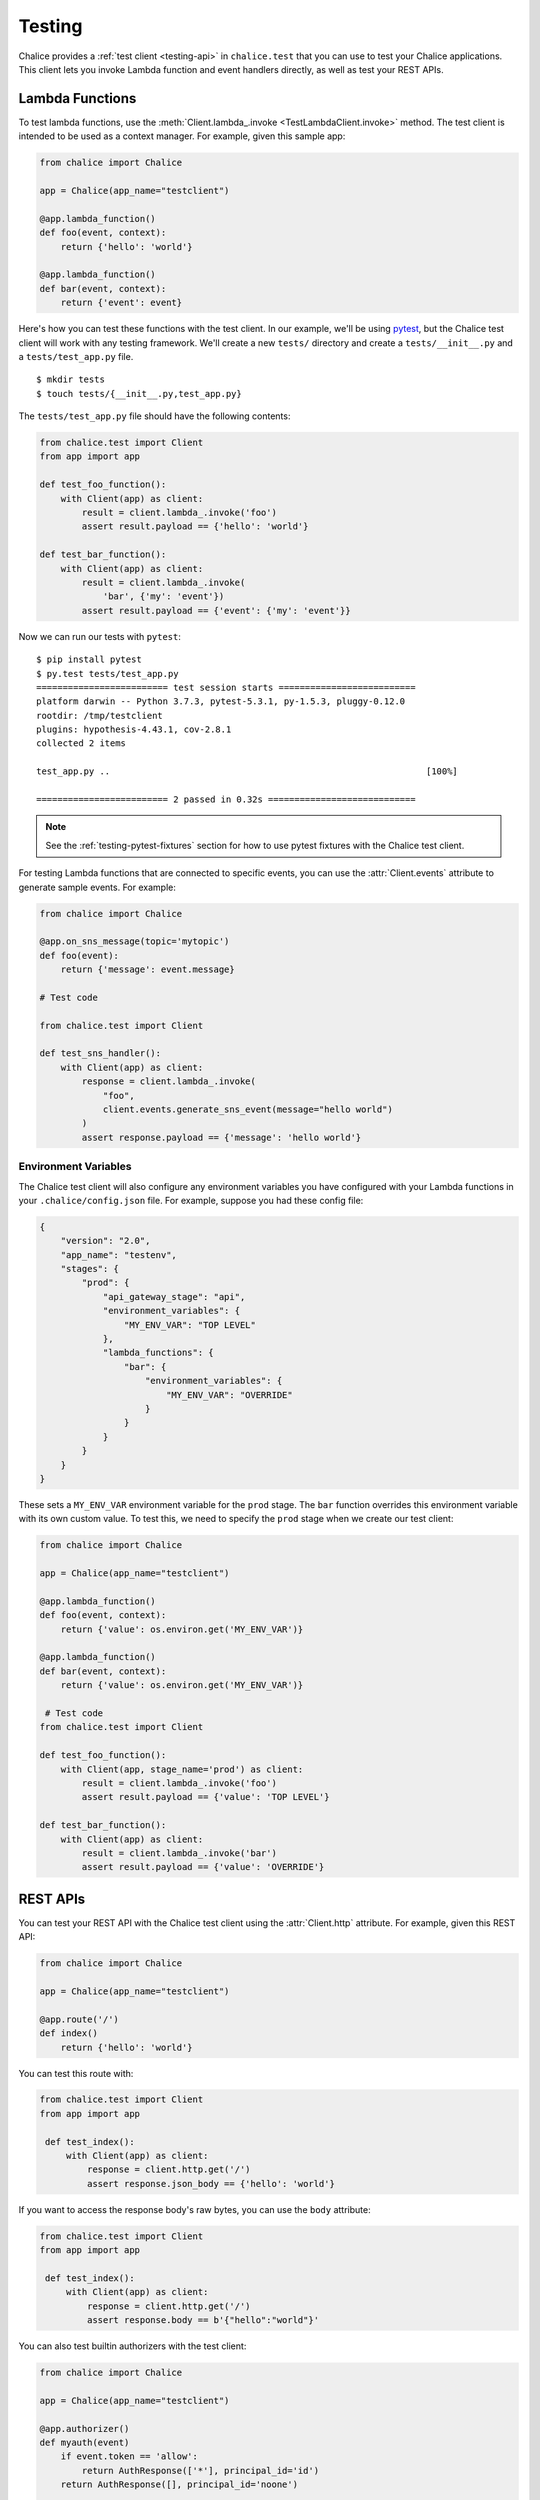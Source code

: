 Testing
=======

Chalice provides a :ref:`test client <testing-api>` in ``chalice.test`` that
you can use to test your Chalice applications.  This client lets you invoke
Lambda function and event handlers directly, as well as test your REST APIs.

.. _testing-lambda-functions:

Lambda Functions
----------------

To test lambda functions, use the
:meth:`Client.lambda_.invoke <TestLambdaClient.invoke>` method.  The
test client is intended to be used as a context manager.  For example,
given this sample app:


.. code-block:: python

   from chalice import Chalice

   app = Chalice(app_name="testclient")

   @app.lambda_function()
   def foo(event, context):
       return {'hello': 'world'}

   @app.lambda_function()
   def bar(event, context):
       return {'event': event}


Here's how you can test these functions with the test client.  In our
example, we'll be using `pytest <https://docs.pytest.org/en/stable/>`__,
but the Chalice test client will work with any testing framework.
We'll create a new ``tests/`` directory and create a ``tests/__init__.py``
and a ``tests/test_app.py`` file.

::

    $ mkdir tests
    $ touch tests/{__init__.py,test_app.py}

The ``tests/test_app.py`` file should have the following contents:

.. code-block:: python

   from chalice.test import Client
   from app import app

   def test_foo_function():
       with Client(app) as client:
           result = client.lambda_.invoke('foo')
           assert result.payload == {'hello': 'world'}

   def test_bar_function():
       with Client(app) as client:
           result = client.lambda_.invoke(
               'bar', {'my': 'event'})
           assert result.payload == {'event': {'my': 'event'}}

Now we can run our tests with ``pytest``::

    $ pip install pytest
    $ py.test tests/test_app.py
    ========================= test session starts ==========================
    platform darwin -- Python 3.7.3, pytest-5.3.1, py-1.5.3, pluggy-0.12.0
    rootdir: /tmp/testclient
    plugins: hypothesis-4.43.1, cov-2.8.1
    collected 2 items

    test_app.py ..                                                            [100%]

    ========================= 2 passed in 0.32s ============================

.. note::
   See the :ref:`testing-pytest-fixtures` section for how to use pytest
   fixtures with the Chalice test client.

For testing Lambda functions that are connected to specific events,
you can use the :attr:`Client.events` attribute to generate
sample events.  For example:

.. code-block:: python

   from chalice import Chalice

   @app.on_sns_message(topic='mytopic')
   def foo(event):
       return {'message': event.message}

   # Test code

   from chalice.test import Client

   def test_sns_handler():
       with Client(app) as client:
           response = client.lambda_.invoke(
               "foo",
               client.events.generate_sns_event(message="hello world")
           )
           assert response.payload == {'message': 'hello world'}


Environment Variables
~~~~~~~~~~~~~~~~~~~~~

The Chalice test client will also configure any environment variables you
have configured with your Lambda functions in your ``.chalice/config.json``
file.  For example, suppose you had these config file:

.. code-block:: json

   {
       "version": "2.0",
       "app_name": "testenv",
       "stages": {
           "prod": {
               "api_gateway_stage": "api",
               "environment_variables": {
                   "MY_ENV_VAR": "TOP LEVEL"
               },
               "lambda_functions": {
                   "bar": {
                       "environment_variables": {
                           "MY_ENV_VAR": "OVERRIDE"
                       }
                   }
               }
           }
       }
   }

These sets a ``MY_ENV_VAR`` environment variable for the ``prod`` stage.
The ``bar`` function overrides this environment variable with its own
custom value.  To test this, we need to specify the ``prod`` stage when
we create our test client:

.. code-block:: python

   from chalice import Chalice

   app = Chalice(app_name="testclient")

   @app.lambda_function()
   def foo(event, context):
       return {'value': os.environ.get('MY_ENV_VAR')}

   @app.lambda_function()
   def bar(event, context):
       return {'value': os.environ.get('MY_ENV_VAR')}

    # Test code
   from chalice.test import Client

   def test_foo_function():
       with Client(app, stage_name='prod') as client:
           result = client.lambda_.invoke('foo')
           assert result.payload == {'value': 'TOP LEVEL'}

   def test_bar_function():
       with Client(app) as client:
           result = client.lambda_.invoke('bar')
           assert result.payload == {'value': 'OVERRIDE'}


REST APIs
---------

You can test your REST API with the Chalice test client using the
:attr:`Client.http` attribute.  For example, given this REST API:


.. code-block:: python

   from chalice import Chalice

   app = Chalice(app_name="testclient")

   @app.route('/')
   def index()
       return {'hello': 'world'}


You can test this route with:

.. code-block:: python

   from chalice.test import Client
   from app import app

    def test_index():
        with Client(app) as client:
            response = client.http.get('/')
            assert response.json_body == {'hello': 'world'}

If you want to access the response body's raw bytes, you can use the
``body`` attribute:

.. code-block:: python

   from chalice.test import Client
   from app import app

    def test_index():
        with Client(app) as client:
            response = client.http.get('/')
            assert response.body == b'{"hello":"world"}'


You can also test builtin authorizers with the test client:

.. code-block:: python

   from chalice import Chalice

   app = Chalice(app_name="testclient")

   @app.authorizer()
   def myauth(event)
       if event.token == 'allow':
           return AuthResponse(['*'], principal_id='id')
       return AuthResponse([], principal_id='noone')

   @app.route('/needs-auth', authorizer=myauth)
   def needs_auth()
       return {'success': True}

   #  Test code:
   from chalice.test import Client

    def test_needs_auth():
        with Client(app) as client:
            response = client.http.get(
                '/needs-auth', headers={'Authorization': 'allow'})
            assert response.json_body == {'success': True}
            assert client.http.get(
                '/needs-auth',
                headers={'Authorization': 'deny'}).status_code == 403


.. _testing-boto3-client-calls:

Testing Boto3 Client Calls
--------------------------

If your event handlers are making AWS API calls using boto3 or botocore,
you can use the `botocore stubber
<https://botocore.amazonaws.com/v1/documentation/api/latest/reference/stubber.html>`__
to test your API calls.  For example, suppose we have an app that makes an
API call to Amazon Rekognition whenever an object is uploaded to S3:

.. code-block:: python

   import boto3

   from chalice import Chalice

   app = Chalice(app_name='testclient')
   _REKOGNITION_CLIENT = None


   def get_rekognition_client():
       global _REKOGNITION_CLIENT
       if _REKOGNITION_CLIENT is None:
           _REKOGNITION_CLIENT = boto3.client('rekognition')
       return _REKOGNITION_CLIENT


   @app.on_s3_event(bucket='mybucket',
                    events=['s3:ObjectCreated:*'])
   def handle_object_created(event):
       client = get_rekognition_client()
       response = client.detect_labels(
           Image={
               'S3Object': {
                   'Bucket': event.bucket,
                   'Name': event.key,
               },
           },
           MinConfidence=50.0
       )
       labels = [label['Name'] for label in response['Labels']]
       # In the real app we'd now do something with these labels
       # (e.g. store than in a database so we can query them later).
       return labels

To test this, we'll combine the botocore stubber and the Chalice test client:

.. code-block:: python

   from chalice.test import Client
   import app

   from botocore.stub import Stubber

   def test_calls_rekognition():
       client = app.get_rekognition_client()
       stub = Stubber(client)
       stub.add_response(
           'detect_labels',
           expected_params={
               'Image': {
                   'S3Object': {
                       'Bucket': 'mybucket',
                       'Name': 'mykey',
                   }
               },
               'MinConfidence': 50.0,
           },
           service_response={
               'Labels': [
                   {'Name': 'Dog', 'Confidence': 75.0},
                   {'Name': 'Mountain', 'Confidence': 80.0},
                   {'Name': 'Snow', 'Confidence': 85.0},
               ]
           },
       )
       with stub:
           with Client(app.app) as client:
               event = client.events.generate_s3_event(
                   bucket='mybucket', key='mykey')
               response = client.lambda_.invoke('handle_object_created', event)
               assert response.payload == ['Dog', 'Mountain', 'Snow']
           stub.assert_no_pending_responses()


In the testcase above, we first tell the stubber what API call we're expecting,
along with the parameters we'll send and the response we expect back from the
Rekognition service.  Next we use the ``with stub:`` line to activate our stubs.
This also ensures that when our test exits that we'll deactive the stubs for
this client.  Now we the ``client.lambda_.invoke`` method is called, our
stubbed client will return the preconfigured response data instead of making
an actual API call to the Rekognition service.


.. _testing-pytest-fixtures:

Pytest Fixtures
---------------

Both the Botocore stubber and the Chalice test client are used within
a context manager.  In our previous example, this resulted in multiple
levels of nesting, which is required for every test we write.  If you're
using pytest as your test framework, you can create
`test fixtures <https://docs.pytest.org/en/stable/fixture.html>`__ to
reduce the boiler plate code.  Let's rewrite several of these tests to use
pytest fixtures.

First we'll create a test fixture for the Chalice test client:

.. code-block:: python

    import app
    from pytest import fixture
    from chalice.test import Client

    @fixture
    def test_client():
        with Client(app.app) as client:
            yield client

Now our original tests for the ``foo`` and ``bar`` Lambda functions
from the :ref:`testing-lambda-functions` section can be rewritten
to use this fixture:

.. code-block:: python

   def test_foo_function(test_client):
       result = test_client.lambda_.invoke('foo')
       assert result.payload == {'hello': 'world'}

   def test_bar_function(test_client):
       result = test_client.lambda_.invoke(
           'bar', {'my': 'event'})
       assert result.payload == {'event': {'my': 'event'}}

We can also create a fixture for the botocore stubber.  This allows us
to rewrite the ``test_calls_rekognition()`` test from the
:ref:`previous section <testing-boto3-client-calls>` in a more simplified
manner.  Below is the entire test file using both the botocore and Chalice
test client fixtures:

.. code-block:: python

    import app
    from pytest import fixture
    from chalice.test import Client


    @fixture
    def test_client():
        with Client(app.app) as client:
            yield client


    @fixture
    def rekognition_stub():
        client = app.get_rekognition_client()
        stub = Stubber(client)
        with stub:
            yield stub


    def test_calls_rekognition(test_client, rekognition_stub):
        rekognition_stub.add_response(
            'detect_labels',
            expected_params={
                'Image': {
                    'S3Object': {
                        'Bucket': 'mybucket',
                        'Name': 'mykey',
                    }
                },
                'MinConfidence': 50.0,
            },
            service_response={
                'Labels': [
                    {'Name': 'Dog', 'Confidence': 75.0},
                    {'Name': 'Mountain', 'Confidence': 80.0},
                    {'Name': 'Snow', 'Confidence': 85.0},
                ]
            },
        )
        event = test_client.events.generate_s3_event(
            bucket='mybucket', key='mykey')
        response = test_client.lambda_.invoke('handle_object_created', event)
        assert response.payload == ['Dog', 'Mountain', 'Snow']
        stub.assert_no_pending_responses()


Next Steps
----------

For reference documentation on the methods and attributes of the Chalice test
client, see the :ref:`test client <testing-api>` section in the API
documentation.

